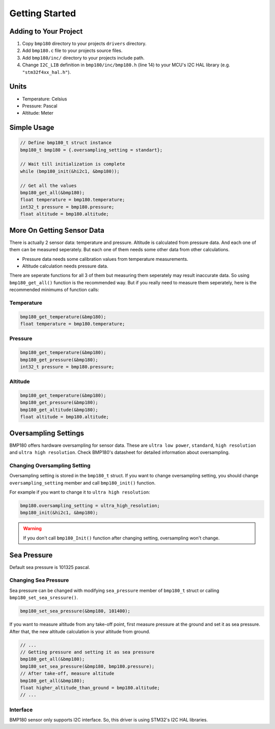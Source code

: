Getting Started
===============

Adding to Your Project
^^^^^^^^^^^^^^^^^^^^^^

1. Copy ``bmp180`` directory to your projects ``drivers`` directory.
2. Add ``bmp180.c`` file to your projects source files.
3. Add ``bmp180/inc/`` directory to your projects include path. 
4. Change ``I2C_LIB`` definition in ``bmp180/inc/bmp180.h`` (line 14) to your MCU's I2C HAL library (e.g. ``"stm32f4xx_hal.h"``).

Units
^^^^^

* Temperature: Celsius
* Pressure: Pascal
* Altitude: Meter

Simple Usage
^^^^^^^^^^^^

.. code-block:: c

	// Define bmp180_t struct instance
	bmp180_t bmp180 = {.oversampling_setting = standart};

	// Wait till initialization is complete
	while (bmp180_init(&hi2c1, &bmp180));

	// Get all the values
	bmp180_get_all(&bmp180);
	float temperature = bmp180.temperature;
	int32_t pressure = bmp180.pressure;
	float altitude = bmp180.altitude;

More On Getting Sensor Data
^^^^^^^^^^^^^^^^^^^^^^^^^^^

There is actually 2 sensor data: temperature and pressure. Altitude is calculated from pressure data. And each one of them can be measured seperately. But each one of them needs some other data from other calculations.

* Pressure data needs some calibration values from temperature measurements.
* Altitude calculation needs pressure data.

There are seperate functions for all 3 of them but measuring them seperately may result inaccurate data. So using ``bmp180_get_all()`` function is the recommended way. But if you really need to measure them seperately, here is the recommended minimums of function calls:

Temperature
"""""""""""

.. code-block:: c

	bmp180_get_temperature(&bmp180);
	float temperature = bmp180.temperature;

Pressure
""""""""

.. code-block:: c

	bmp180_get_temperature(&bmp180);
	bmp180_get_pressure(&bmp180);
	int32_t pressure = bmp180.pressure;

Altitude
""""""""

.. code-block:: c

	bmp180_get_temperature(&bmp180);
	bmp180_get_pressure(&bmp180);
	bmp180_get_altitude(&bmp180);
	float altitude = bmp180.altitude;

Oversampling Settings
^^^^^^^^^^^^^^^^^^^^^

BMP180 offers hardware oversampling for sensor data. These are ``ultra low power``, ``standard``, ``high resolution`` and ``ultra high resolution``. Check BMP180's datasheet for detailed information about oversampling.

Changing Oversampling Setting
"""""""""""""""""""""""""""""

Oversampling setting is stored in the ``bmp180_t`` struct. If you want to change oversampling setting, you should change ``oversampling_setting`` member and call ``bmp180_init()`` function.

For example if you want to change it to ``ultra high resolution``:

.. code-block:: c

	bmp180.oversampling_setting = ultra_high_resolution;
	bmp180_init(&hi2c1, &bmp180);

.. warning::
	If you don't call ``bmp180_Init()`` function after changing setting, oversampling won't change.

Sea Pressure
^^^^^^^^^^^^

Default sea pressure is 101325 pascal.

Changing Sea Pressure
"""""""""""""""""""""

Sea pressure can be changed with modifying ``sea_pressure`` member of ``bmp180_t`` struct or calling ``bmp180_set_sea_sressure()``.

.. code-block:: c

	bmp180_set_sea_pressure(&bmp180, 101400);

If you want to measure altitude from any take-off point, first measure pressure at the ground and set it as sea pressure. After that, the new altitude calculation is your altitude from ground.

.. code-block:: c

	// ...
	// Getting pressure and setting it as sea pressure
	bmp180_get_all(&bmp180);
	bmp180_set_sea_pressure(&bmp180, bmp180.pressure);
	// After take-off, measure altitude
	bmp180_get_all(&bmp180);
	float higher_altitude_than_ground = bmp180.altitude;
	// ...

Interface
"""""""""

BMP180 sensor only supports I2C interface. So, this driver is using STM32's I2C HAL libraries.
